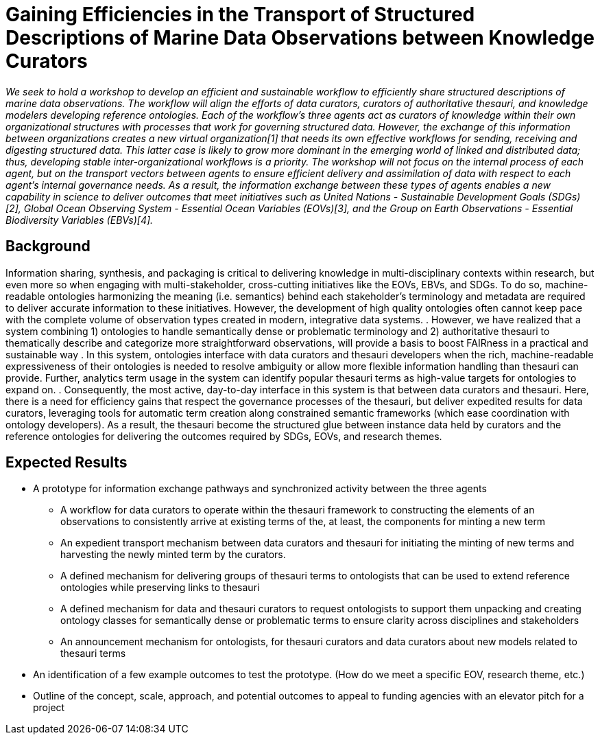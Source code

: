 = Gaining Efficiencies in the Transport of Structured Descriptions of Marine Data Observations between Knowledge Curators

__We seek to hold a workshop to develop an efficient and sustainable workflow to efficiently share structured descriptions of marine data observations.  The workflow will align the efforts of data curators, curators of authoritative thesauri, and knowledge modelers developing reference ontologies.  Each of the workflow’s three agents act as curators of knowledge within their own organizational structures with processes that work for governing structured data.  However, the exchange of this information between organizations creates a new virtual organization[1] that needs its own effective workflows for sending, receiving and digesting structured data.  This latter case is likely to grow more dominant in the emerging world of linked and distributed data; thus, developing stable inter-organizational workflows is a priority.  The workshop will not focus on the internal process of each agent, but on the transport vectors between agents to ensure efficient delivery and assimilation of data with respect to each agent’s internal governance needs.  As a result, the information exchange between these types of agents enables a new capability in science to deliver outcomes that meet initiatives such as United Nations - Sustainable Development Goals (SDGs)[2], Global Ocean Observing System - Essential Ocean Variables (EOVs)[3], and the Group on Earth Observations - Essential Biodiversity Variables (EBVs)[4].__

== Background

Information sharing, synthesis, and packaging is critical to delivering knowledge in multi-disciplinary contexts within research, but even more so when engaging with multi-stakeholder, cross-cutting initiatives like the EOVs, EBVs, and SDGs.  To do so, machine-readable ontologies harmonizing the meaning (i.e. semantics) behind each stakeholder’s terminology and metadata are required to deliver accurate information to these initiatives.  However, the development of high quality ontologies often cannot keep pace with the complete volume of observation types created in modern, integrative data systems. .  However, we have realized that a system combining 1) ontologies to handle semantically dense or problematic terminology and 2) authoritative thesauri to thematically describe and categorize more straightforward observations, will provide a basis to boost FAIRness in a practical and sustainable way .   In this system, ontologies interface with data curators and thesauri developers when the rich, machine-readable expressiveness of their ontologies is needed to resolve ambiguity or allow more flexible information handling than thesauri can provide. Further,  analytics term usage in the system can identify popular thesauri terms as high-value targets for ontologies to expand on. .  Consequently, the most active, day-to-day interface in this system is that between data curators and thesauri. Here, there is a need for efficiency gains that respect the governance processes of the thesauri, but deliver expedited results for data curators, leveraging tools for automatic term creation along constrained semantic frameworks (which ease coordination with ontology developers). As a result, the thesauri become the structured glue between instance data held by curators and the reference ontologies for delivering the outcomes required by SDGs, EOVs, and research themes.

== Expected Results

* A prototype for information exchange pathways and synchronized activity between the three agents
** A workflow for data curators to operate within the thesauri framework to constructing the elements of an observations to consistently arrive at existing terms of the, at least, the components for minting a new term
** An	 expedient transport mechanism between data curators and thesauri for initiating the minting of new terms and harvesting the newly minted term by the curators.
** A defined mechanism for delivering groups of thesauri terms to ontologists that can be used to extend reference ontologies while preserving links to thesauri 
** A defined mechanism for data and thesauri curators to request ontologists to support them unpacking and creating ontology classes for semantically dense or problematic terms to ensure clarity across disciplines and stakeholders
** An announcement mechanism for ontologists, for thesauri curators and data curators about new models related to thesauri terms
* An identification of a few example outcomes to test the prototype. (How do we meet a specific EOV, research theme, etc.)
* Outline of the concept, scale, approach, and potential outcomes to appeal to funding agencies with an elevator pitch for a project
